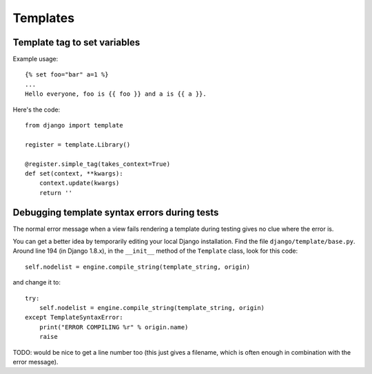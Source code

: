 Templates
=========

Template tag to set variables
-----------------------------

Example usage::

    {% set foo="bar" a=1 %}
    ...
    Hello everyone, foo is {{ foo }} and a is {{ a }}.

Here's the code::

    from django import template
    
    register = template.Library()

    @register.simple_tag(takes_context=True)
    def set(context, **kwargs):
        context.update(kwargs)
        return ''


Debugging template syntax errors during tests
---------------------------------------------

The normal error message when a view fails rendering a template
during testing gives no clue where the error is.

You can get a better idea by temporarily editing your local Django
installation. Find the file ``django/template/base.py``. Around line
194 (in Django 1.8.x), in the ``__init__`` method of the ``Template``
class, look for this code::

        self.nodelist = engine.compile_string(template_string, origin)

and change it to::

        try:
            self.nodelist = engine.compile_string(template_string, origin)
        except TemplateSyntaxError:
            print("ERROR COMPILING %r" % origin.name)
            raise

TODO: would be nice to get a line number too (this just gives a filename,
which is often enough in combination with the error message).
